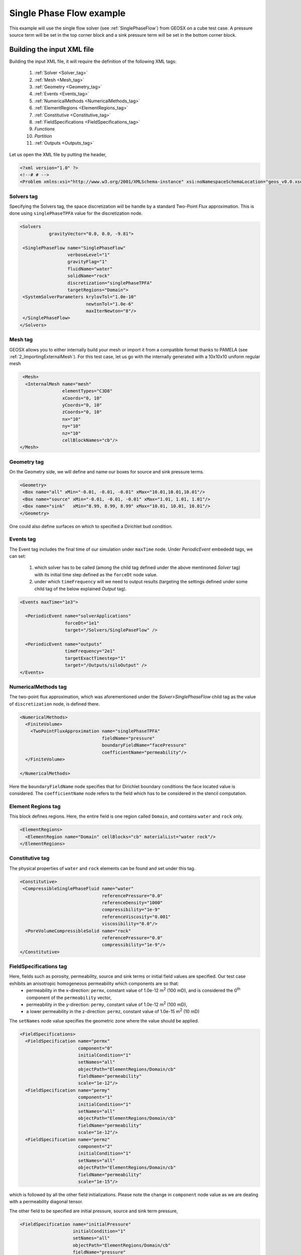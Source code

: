 .. _1_SinglePhase:

###############################
Single Phase Flow example
###############################

This example will use the single flow solver (see :ref:`SinglePhaseFlow`) from GEOSX on a cube test case. A pressure source term will be set in the top corner block and a sink pressure term will be set in the bottom corner block.

Building the input XML file
^^^^^^^^^^^^^^^^^^^^^^^^^^^^
Building the input XML file, it will require the definition of the following XML tags:

 #. :ref:`Solver <Solver_tag>`
 #. :ref:`Mesh <Mesh_tag>`
 #. :ref:`Geometry <Geometry_tag>`
 #. :ref:`Events <Events_tag>`
 #. :ref:`NumericalMethods <NumericalMethods_tag>`
 #. :ref:`ElementRegions <ElementRegions_tag>`
 #. :ref:`Constitutive <Constitutive_tag>`
 #. :ref:`FieldSpecifications <FieldSpecifications_tag>`
 #. *Functions*
 #. *Partition*
 #. :ref:`Outputs <Outputs_tag>`

Let us open the XML file by putting the header,

.. code-block:: xml

   <?xml version="1.0" ?>
   <!--# # -->
   <Problem xmlns:xsi="http://www.w3.org/2001/XMLSchema-instance" xsi:noNamespaceSchemaLocation="geos_v0.0.xsd">

.. _Solver_tag:

Solvers tag
------------

Specifying the Solvers tag, the space discretization will be handle by a standard Two-Point Flux approximation. This is done using ``singlePhaseTPFA`` value for the discretization node.

.. code-block:: xml

     <Solvers
                gravityVector="0.0, 0.0, -9.81">
  
      <SinglePhaseFlow name="SinglePhaseFlow"
                       verboseLevel="1"
                       gravityFlag="1"
                       fluidName="water"
                       solidName="rock"
                       discretization="singlePhaseTPFA"
                       targetRegions="Domain">
      <SystemSolverParameters krylovTol="1.0e-10"
                              newtonTol="1.0e-6"
                              maxIterNewton="8"/>
      </SinglePhaseFlow>
     </Solvers>

.. _Mesh_tag:

Mesh tag 
-------------
GEOSX  allows you to either internally build your mesh or import it from a compatible format thanks to PAMELA (see :ref:`2_ImportingExternalMesh`). For this test case, let us go with the internally generated with a 10x10x10 uniform regular mesh

.. code-block:: xml

   <Mesh>
    <InternalMesh name="mesh"
                  elementTypes="C3D8" 
                  xCoords="0, 10"
                  yCoords="0, 10"
                  zCoords="0, 10"
                  nx="10"
                  ny="10"
                  nz="10"
                  cellBlockNames="cb"/>
  </Mesh>

.. _Geometry_tag:

Geometry tag
-----------------
On the Geometry side, we will define and name our boxes for source and sink pressure terms. 

.. code-block:: xml


   <Geometry>
    <Box name="all" xMin="-0.01, -0.01, -0.01" xMax="10.01,10.01,10.01"/>
    <Box name="source" xMin="-0.01, -0.01, -0.01" xMax="1.01, 1.01, 1.01"/>
    <Box name="sink"   xMin="8.99, 8.99, 8.99" xMax="10.01, 10.01, 10.01"/>
   </Geometry>

One could also define surfaces on which to specified a Dirichlet bud condition.

.. _Events_tag:

Events tag
---------------
The Event tag includes the final time of our simulation under ``maxTime`` node. Under *PeriodicEvent* embededd tags, we can set:

 #. which solver has to be called (among the child tag defined under the above mentinoned *Solver* tag) with its initial time step defined as the ``forceDt`` node value.
 #. under which ``timeFrequency`` will we need to output results (targeting the settings defined under some child tag of the below explained *Output* tag).

.. code-block:: xml


  <Events maxTime="1e3">

    <PeriodicEvent name="solverApplications"
                   forceDt="1e1"
                   target="/Solvers/SinglePaseFlow" />

    <PeriodicEvent name="outputs"
                   timeFrequency="2e1"
                   targetExactTimestep="1"
                   target="/Outputs/siloOutput" />
  </Events>

.. _NumericalMethods_tag:

NumericalMethods tag
------------------------

The two-point flux approximation, which was aforementioned under the *Solver>SinglePhaseFlow* child tag as the value of ``discretization`` node, is defined there. 

.. code-block:: xml


  <NumericalMethods>
    <FiniteVolume>
      <TwoPointFluxApproximation name="singlePhaseTPFA"
                                 fieldName="pressure"
                                 boundaryFieldName="facePressure"
                                 coefficientName="permeability"/>
    </FiniteVolume>

  </NumericalMethods>

Here the ``boundaryFieldName`` node specifies that for Dirichlet boundary conditions the face located value is considered. The ``coefficientName`` node refers to the field which has to be considered in the stencil computation. 

.. _ElementRegions_tag:

Element Regions tag
---------------------

This block defines regions.
Here, the entire field is one region called ``Domain``,
and contains ``water`` and ``rock`` only.

.. code-block:: xml

  <ElementRegions>
    <ElementRegion name="Domain" cellBlocks="cb" materialList="water rock"/>
  </ElementRegions>

.. _Constitutive_tag:

Constitutive tag
---------------------

The physical properties of ``water`` and ``rock`` elements can be found and set under this tag.

.. code-block:: xml

  <Constitutive>
   <CompressibleSinglePhaseFluid name="water"
                                 referencePressure="0.0"
                                 referenceDensity="1000"
                                 compressibility="1e-9"
                                 referenceViscosity="0.001"
                                 viscosibility="0.0"/>
    <PoreVolumeCompressibleSolid name="rock"
                                 referencePressure="0.0"
                                 compressibility="1e-9"/>
  </Constitutive>

.. _FieldSpecifications_tag:

FieldSpecifications tag
---------------------------
Here, fields such as porosity, permeability, source and sink terms or initial field values are specified. Our test case exhibits an anisotropic homogeneous permeability which components are so that:
  - permeability in the x-direction: ``permx``, constant value of 1.0e-12 m\ :sup:`2` (100 mD), and is considered the 0\ :sup:`th` component of the ``permeability`` vector,
  - permeability in the y-direction: ``permy``, constant value of 1.0e-12 m\ :sup:`2` (100 mD),
  - a lower permeability in the z-direction: ``permz``, constant value of 1.0e-15 m\ :sup:`2` (10 mD)

The ``setNames`` node value specifies the geometric zone where the value should be applied.

.. code-block:: xml

  <FieldSpecifications>
    <FieldSpecification name="permx"
			component="0"
			initialCondition="1"
			setNames="all"
			objectPath="ElementRegions/Domain/cb"
			fieldName="permeability"
			scale="1e-12"/>
    <FieldSpecification name="permy"
			component="1"
			initialCondition="1"
			setNames="all"
			objectPath="ElementRegions/Domain/cb"
			fieldName="permeability"
			scale="1e-12"/>
    <FieldSpecification name="permz"
			component="2"
			initialCondition="1"
			setNames="all"
			objectPath="ElementRegions/Domain/cb"
			fieldName="permeability"
			scale="1e-15"/>

which is followed by all the other field initializations. Please note the change in ``component`` node value as we are dealing with a permeability diagonal tensor.

The other field to be specified are initial pressure, source and sink term pressure,

.. code-block:: xml

   <FieldSpecification name="initialPressure"
                       initialCondition="1"
                       setNames="all"
                       objectPath="ElementRegions/Domain/cb"
                       fieldName="pressure"
                       scale="5e6"/>

   <FieldSpecification name="sourceTermPressure"
                       objectPath="ElementRegions/Domain/cb"
                       fieldName="pressure"
                       scale="1e7"
                       setNames="source"/>

    <FieldSpecification name="sinkTerm"
                        objectPath="ElementRegions/Domain/cb"
                        fieldName="pressure"
                        scale="2e5"
                        setNames="sink"/>


And finally, we specify a constant homogeneous porosity for the whole domain as,

.. code-block:: xml

   <FieldSpecification name="referencePorosity"
			initialCondition="1"
			setNames="all"
			objectPath="ElementRegions/Domain/cb"
			scale="0.1"
			fieldName="referencePorosity"/>

   </FieldSpecifications>


Here we leave ``Functions`` and ``Partition`` tags unspecified as the description of their use are detailed in (TODO ref)

.. code-block:: xml

  <Functions>
  </Functions>

  <Partitions>
  </Partitions>

.. _Outputs_tag:

Outputs tag
----------------
In order to get the results from simulation stored, we specify path to the output directory:

.. code-block:: xml

   <Outputs>
    <Silo name="siloOutput" />
   </Outputs>

An this conclude our XML setting file build. Let us close it and run it now

.. code-block:: xml

   </Problem>

Runnning GEOSX
^^^^^^^^^^^^^^^^
The command to run GEOSX is

``path/to/geosx -i path/to/this/xml_file.xml``

Note that all paths for files included in the XML file are relative to this XML file. While running GEOSX, it will log status info in the console output.

For internal mesh generation,

  .. code-block:: sh

                  GEOS must be configured to use Python to use parameters, symbolic math, etc. in input files
                  Adding Solver of type SinglePhaseFlow, named SinglePhaseFlow
                  Adding Mesh: InternalMesh, mesh
                  Adding Geometric Object: Box, all
                  Adding Geometric Object: Box, source
                  Adding Geometric Object: Box, sink
                  Adding Event: PeriodicEvent, solverApplications
                  Adding Event: PeriodicEvent, outputs
                  Adding Output: Silo, siloOutput
                  Adding Object ElementRegion named Domain

The time iteration are then logged until the end of the simulation

  .. code-block:: sh

                  Running simulation
                  Time: 0s, dt:0s, Cycle: 0
                  Time: 0s, dt:10s, Cycle: 1
                  Attempt: 0, Newton: 0, R = 1407.81
                  Attempt: 0, Newton: 1, R = 0.400114
                  Attempt: 0, Newton: 2, R = 0.00085387
                  Attempt: 0, Newton: 3, R = 6.23344e-07
                  ...
                  Time: 990s, dt:10s, Cycle: 100
                  Attempt: 0, Newton: 0, R = 0.33595
                  Attempt: 0, Newton: 1, R = 2.07127e-05
                  Attempt: 0, Newton: 2, R = 2.82288e-09
                  Cleaning up events

                  init time = 0.63475s, run time = 2.9198s



Visualization of results
^^^^^^^^^^^^^^^^^^^^^^^^^

All results are written in a format compatible with `VisIt
<https://wci.llnl.gov/simulation/computer-codes/visit/>`_.

For instance, here are reported diagonal pressure profile from sink to source blocks with the time being increased (on the left) and the 3D plot of the transient pressure gradient to the linear solution (on the right)

.. image:: ../img/1_plot_single_phase.png
   :width: 400px

.. image:: ../img/1_singlePhase.gif
   :width: 400px
